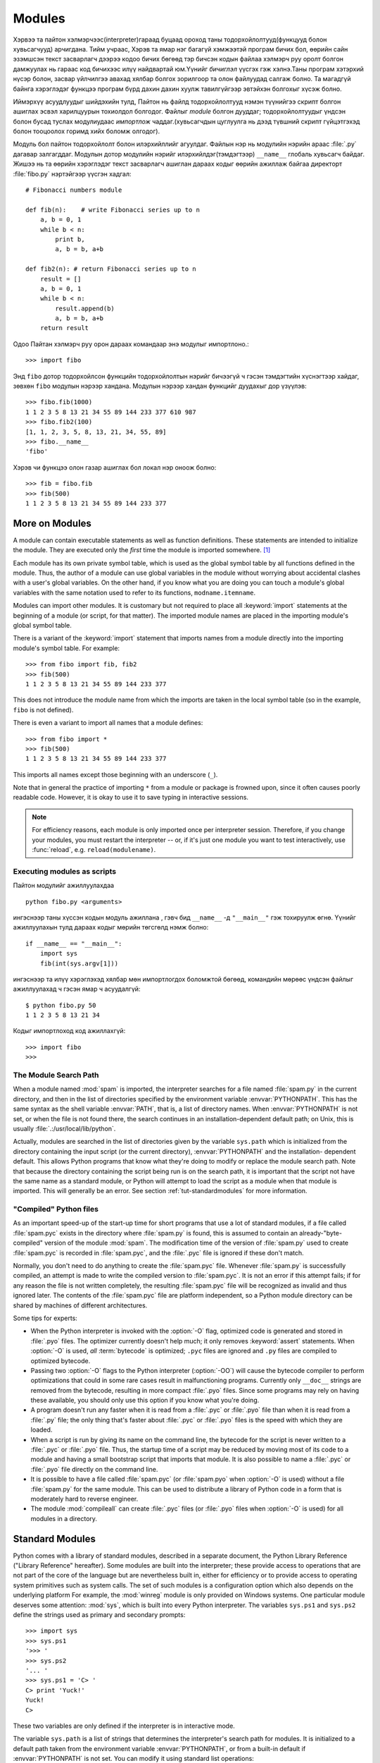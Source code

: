 .. _tut-modules:

*******
Modules
*******

Хэрвээ та пайтон хэлмэрчээс(interpreter)гараад буцаад ороход таны 
тодорхойлолтууд(функцууд болон хувьсагчууд) арчигдана. Тийм учраас,
Хэрэв та ямар нэг багагүй хэмжээтэй програм бичих бол, өөрийн сайн 
эзэмшсэн текст засварлагч дээрээ кодоо бичих бөгөөд тэр бичсэн кодын
файлаа хэлмэрч руу оролт болгон дамжуулах нь гараас код бичихээс илүү
найдвартай юм.Үүнийг *бичиглэл* үүсгэх гэж хэлнэ.Таны програм хэтэрхий
нүсэр болон, засвар үйлчилгээ авахад хялбар болгох зорилгоор та олон 
файлуудад салгаж болно.  Та магадгүй байнга хэрэглэдэг функцээ програм
бүрд дахин дахин хуулж тавилгүйгээр эвтэйхэн болгохыг хүсэж болно.

Иймэрхүү асуудлуудыг шийдэхийн тулд, Пайтон нь файлд тодорхойлолтууд нэмэн
түүнийгээ скрипт болгон ашиглах эсвэл харилцуурын тохиолдол болгодог. Файлыг
*module* болгон дууддаг; тодорхойлолтуудыг үндсэн болон бусад туслах модулиудаас
*импортлож* чаддаг.(хувьсагчдын цуглуулга нь дээд түвшний скрипт гүйцэтгэхэд
болон тооцоолох горимд хийх боломж олгодог).

Модуль бол пайтон тодорхойлолт болон илэрхийллийг агуулдаг. Файлын нэр нь 
модулийн нэрийн араас :file:`.py` дагавар залгагддаг. Модулын дотор модулийн
нэрийг илэрхийлдэг(тэмдэгтээр) ``__name__`` глобаль хувьсагч байдаг. Жишээ нь 
та өөрийн хэрэглэдэг текст засварлагч ашиглан дараах кодыг өөрийн ажиллаж байгаа
директорт :file:`fibo.py` нэртэйгээр үүсгэн хадгал::

   # Fibonacci numbers module

   def fib(n):    # write Fibonacci series up to n
       a, b = 0, 1
       while b < n:
           print b,
           a, b = b, a+b

   def fib2(n): # return Fibonacci series up to n
       result = []
       a, b = 0, 1
       while b < n:
           result.append(b)
           a, b = b, a+b
       return result

Одоо Пайтан хэлмэрч руу орон дараах командаар энэ модулыг импортлоно.::

   >>> import fibo

Энд ``fibo`` дотор тодорхойлсон функцийн тодорхойлолтын нэрийг бичээгүй ч гэсэн
тэмдэгтийн хүснэгтээр хайдаг, зөвхөн ``fibo`` модулын нэрээр хандана. Модулын
нэрээр хандан функцийг дуудахыг дор үзүүлэв::

   >>> fibo.fib(1000)
   1 1 2 3 5 8 13 21 34 55 89 144 233 377 610 987
   >>> fibo.fib2(100)
   [1, 1, 2, 3, 5, 8, 13, 21, 34, 55, 89]
   >>> fibo.__name__
   'fibo'

Хэрэв чи функцээ олон газар ашиглах бол локал нэр оноож болно::

   >>> fib = fibo.fib
   >>> fib(500)
   1 1 2 3 5 8 13 21 34 55 89 144 233 377


.. _tut-moremodules:

More on Modules
===============

A module can contain executable statements as well as function definitions.
These statements are intended to initialize the module. They are executed only
the *first* time the module is imported somewhere. [#]_

Each module has its own private symbol table, which is used as the global symbol
table by all functions defined in the module. Thus, the author of a module can
use global variables in the module without worrying about accidental clashes
with a user's global variables. On the other hand, if you know what you are
doing you can touch a module's global variables with the same notation used to
refer to its functions, ``modname.itemname``.

Modules can import other modules.  It is customary but not required to place all
:keyword:`import` statements at the beginning of a module (or script, for that
matter).  The imported module names are placed in the importing module's global
symbol table.

There is a variant of the :keyword:`import` statement that imports names from a
module directly into the importing module's symbol table.  For example::

   >>> from fibo import fib, fib2
   >>> fib(500)
   1 1 2 3 5 8 13 21 34 55 89 144 233 377

This does not introduce the module name from which the imports are taken in the
local symbol table (so in the example, ``fibo`` is not defined).

There is even a variant to import all names that a module defines::

   >>> from fibo import *
   >>> fib(500)
   1 1 2 3 5 8 13 21 34 55 89 144 233 377

This imports all names except those beginning with an underscore (``_``).

Note that in general the practice of importing ``*`` from a module or package is
frowned upon, since it often causes poorly readable code. However, it is okay to
use it to save typing in interactive sessions.

.. note::

   For efficiency reasons, each module is only imported once per interpreter
   session.  Therefore, if you change your modules, you must restart the
   interpreter -- or, if it's just one module you want to test interactively,
   use :func:`reload`, e.g. ``reload(modulename)``.


.. _tut-modulesasscripts:

Executing modules as scripts
----------------------------

Пайтон модулийг ажиллуулахдаа ::

   python fibo.py <arguments>

ингэснээр таны хүссэн кодын модуль ажиллана , гэвч бид 
``__name__`` -д ``"__main__"`` гэж тохируулж өгнө. Үүнийг 
ажиллуулахын тулд дараах кодыг мөрийн төгсгөлд нэмж болно::

   if __name__ == "__main__":
       import sys
       fib(int(sys.argv[1]))

ингэснээр та илүү хэрэглэхэд хялбар мөн импортлогдох боломжтой бөгөөд,
командийн мөрөөс үндсэн файлыг ажиллуулахад ч гэсэн ямар ч асуудалгүй::

   $ python fibo.py 50
   1 1 2 3 5 8 13 21 34

Кодыг импортлоход код ажиллахгүй::

   >>> import fibo
   >>>


.. _tut-searchpath:

The Module Search Path
----------------------

.. index:: triple: module; search; path

When a module named :mod:`spam` is imported, the interpreter searches for a file
named :file:`spam.py` in the current directory, and then in the list of
directories specified by the environment variable :envvar:`PYTHONPATH`.  This
has the same syntax as the shell variable :envvar:`PATH`, that is, a list of
directory names.  When :envvar:`PYTHONPATH` is not set, or when the file is not
found there, the search continues in an installation-dependent default path; on
Unix, this is usually :file:`.:/usr/local/lib/python`.

Actually, modules are searched in the list of directories given by the variable
``sys.path`` which is initialized from the directory containing the input script
(or the current directory), :envvar:`PYTHONPATH` and the installation- dependent
default.  This allows Python programs that know what they're doing to modify or
replace the module search path.  Note that because the directory containing the
script being run is on the search path, it is important that the script not have
the same name as a standard module, or Python will attempt to load the script as
a module when that module is imported. This will generally be an error.  See
section :ref:`tut-standardmodules` for more information.


"Compiled" Python files
-----------------------

As an important speed-up of the start-up time for short programs that use a lot
of standard modules, if a file called :file:`spam.pyc` exists in the directory
where :file:`spam.py` is found, this is assumed to contain an
already-"byte-compiled" version of the module :mod:`spam`. The modification time
of the version of :file:`spam.py` used to create :file:`spam.pyc` is recorded in
:file:`spam.pyc`, and the :file:`.pyc` file is ignored if these don't match.

Normally, you don't need to do anything to create the :file:`spam.pyc` file.
Whenever :file:`spam.py` is successfully compiled, an attempt is made to write
the compiled version to :file:`spam.pyc`.  It is not an error if this attempt
fails; if for any reason the file is not written completely, the resulting
:file:`spam.pyc` file will be recognized as invalid and thus ignored later.  The
contents of the :file:`spam.pyc` file are platform independent, so a Python
module directory can be shared by machines of different architectures.

Some tips for experts:

* When the Python interpreter is invoked with the :option:`-O` flag, optimized
  code is generated and stored in :file:`.pyo` files.  The optimizer currently
  doesn't help much; it only removes :keyword:`assert` statements.  When
  :option:`-O` is used, *all* :term:`bytecode` is optimized; ``.pyc`` files are
  ignored and ``.py`` files are compiled to optimized bytecode.

* Passing two :option:`-O` flags to the Python interpreter (:option:`-OO`) will
  cause the bytecode compiler to perform optimizations that could in some rare
  cases result in malfunctioning programs.  Currently only ``__doc__`` strings are
  removed from the bytecode, resulting in more compact :file:`.pyo` files.  Since
  some programs may rely on having these available, you should only use this
  option if you know what you're doing.

* A program doesn't run any faster when it is read from a :file:`.pyc` or
  :file:`.pyo` file than when it is read from a :file:`.py` file; the only thing
  that's faster about :file:`.pyc` or :file:`.pyo` files is the speed with which
  they are loaded.

* When a script is run by giving its name on the command line, the bytecode for
  the script is never written to a :file:`.pyc` or :file:`.pyo` file.  Thus, the
  startup time of a script may be reduced by moving most of its code to a module
  and having a small bootstrap script that imports that module.  It is also
  possible to name a :file:`.pyc` or :file:`.pyo` file directly on the command
  line.

* It is possible to have a file called :file:`spam.pyc` (or :file:`spam.pyo`
  when :option:`-O` is used) without a file :file:`spam.py` for the same module.
  This can be used to distribute a library of Python code in a form that is
  moderately hard to reverse engineer.

  .. index:: module: compileall

* The module :mod:`compileall` can create :file:`.pyc` files (or :file:`.pyo`
  files when :option:`-O` is used) for all modules in a directory.


.. _tut-standardmodules:

Standard Modules
================

.. index:: module: sys

Python comes with a library of standard modules, described in a separate
document, the Python Library Reference ("Library Reference" hereafter).  Some
modules are built into the interpreter; these provide access to operations that
are not part of the core of the language but are nevertheless built in, either
for efficiency or to provide access to operating system primitives such as
system calls.  The set of such modules is a configuration option which also
depends on the underlying platform For example, the :mod:`winreg` module is only
provided on Windows systems. One particular module deserves some attention:
:mod:`sys`, which is built into every Python interpreter.  The variables
``sys.ps1`` and ``sys.ps2`` define the strings used as primary and secondary
prompts::

   >>> import sys
   >>> sys.ps1
   '>>> '
   >>> sys.ps2
   '... '
   >>> sys.ps1 = 'C> '
   C> print 'Yuck!'
   Yuck!
   C>


These two variables are only defined if the interpreter is in interactive mode.

The variable ``sys.path`` is a list of strings that determines the interpreter's
search path for modules. It is initialized to a default path taken from the
environment variable :envvar:`PYTHONPATH`, or from a built-in default if
:envvar:`PYTHONPATH` is not set.  You can modify it using standard list
operations::

   >>> import sys
   >>> sys.path.append('/ufs/guido/lib/python')


.. _tut-dir:

The :func:`dir` Function
========================

:func:`dir` функцээр өгөгдсөн модул дотор ямар нэртэй тодорхойлолтууд
байна гэдгийг тодорхойлоход ашигладаг.Энэ нь эрэмблэгдсэн тэмдэгт төрлийн
жагсаалт буцаана::

   >>> import fibo, sys
   >>> dir(fibo)
   ['__name__', 'fib', 'fib2']
   >>> dir(sys)
   ['__displayhook__', '__doc__', '__excepthook__', '__name__', '__stderr__',
    '__stdin__', '__stdout__', '_getframe', 'api_version', 'argv',
    'builtin_module_names', 'byteorder', 'callstats', 'copyright',
    'displayhook', 'exc_clear', 'exc_info', 'exc_type', 'excepthook',
    'exec_prefix', 'executable', 'exit', 'getdefaultencoding', 'getdlopenflags',
    'getrecursionlimit', 'getrefcount', 'hexversion', 'maxint', 'maxunicode',
    'meta_path', 'modules', 'path', 'path_hooks', 'path_importer_cache',
    'platform', 'prefix', 'ps1', 'ps2', 'setcheckinterval', 'setdlopenflags',
    'setprofile', 'setrecursionlimit', 'settrace', 'stderr', 'stdin', 'stdout',
    'version', 'version_info', 'warnoptions']

Аргументтай :func:`dir` функц нь таны тодорхойлсон тодорхойлолтуудыг гаргадаг::

   >>> a = [1, 2, 3, 4, 5]
   >>> import fibo
   >>> fib = fibo.fib
   >>> dir()
   ['__builtins__', '__doc__', '__file__', '__name__', 'a', 'fib', 'fibo', 'sys']

Энд бүх төрлийн нэрүүдийн жагсаалт байна: хувьсагчууд, модулиуд, функцууд гэх мэт.

.. index:: module: __builtin__

:func:`dir` функц нь built-in функц болон хувьсагчийн нэрийн жагсаалтыг гаргадаггүй.
Хэрвээ энэ жагсаалтыг гаргаж авах бол  түүнийг стандарт модуль болох
:mod:`__builtin__` -ийг тодорхойлох хэрэгтэй::

   >>> import __builtin__
   >>> dir(__builtin__)
   ['ArithmeticError', 'AssertionError', 'AttributeError', 'DeprecationWarning',
    'EOFError', 'Ellipsis', 'EnvironmentError', 'Exception', 'False',
    'FloatingPointError', 'FutureWarning', 'IOError', 'ImportError',
    'IndentationError', 'IndexError', 'KeyError', 'KeyboardInterrupt',
    'LookupError', 'MemoryError', 'NameError', 'None', 'NotImplemented',
    'NotImplementedError', 'OSError', 'OverflowError',
    'PendingDeprecationWarning', 'ReferenceError', 'RuntimeError',
    'RuntimeWarning', 'StandardError', 'StopIteration', 'SyntaxError',
    'SyntaxWarning', 'SystemError', 'SystemExit', 'TabError', 'True',
    'TypeError', 'UnboundLocalError', 'UnicodeDecodeError',
    'UnicodeEncodeError', 'UnicodeError', 'UnicodeTranslateError',
    'UserWarning', 'ValueError', 'Warning', 'WindowsError',
    'ZeroDivisionError', '_', '__debug__', '__doc__', '__import__',
    '__name__', 'abs', 'apply', 'basestring', 'bool', 'buffer',
    'callable', 'chr', 'classmethod', 'cmp', 'coerce', 'compile',
    'complex', 'copyright', 'credits', 'delattr', 'dict', 'dir', 'divmod',
    'enumerate', 'eval', 'execfile', 'exit', 'file', 'filter', 'float',
    'frozenset', 'getattr', 'globals', 'hasattr', 'hash', 'help', 'hex',
    'id', 'input', 'int', 'intern', 'isinstance', 'issubclass', 'iter',
    'len', 'license', 'list', 'locals', 'long', 'map', 'max', 'memoryview',
    'min', 'object', 'oct', 'open', 'ord', 'pow', 'property', 'quit', 'range',
    'raw_input', 'reduce', 'reload', 'repr', 'reversed', 'round', 'set',
    'setattr', 'slice', 'sorted', 'staticmethod', 'str', 'sum', 'super',
    'tuple', 'type', 'unichr', 'unicode', 'vars', 'xrange', 'zip']


.. _tut-packages:

Packages
========

Пакежууд бол Пайтонгийн модулийн нэрийн мужийг бүтэцлэх арга ба "цэгчилсэн модулийн 
нэр"-тэй.Жишээлбэл, :mod:`A.B` гэсэн модулийн нэр бол ``A`` гэсэн багцын
``B`` гэсэн дэд модуль байна. Just like the use of modules saves the
authors of different modules from having to worry about each other's global
variable names, the use of dotted module names saves the authors of multi-module
packages like NumPy or the Python Imaging Library from having to worry about
each other's module names.

Suppose you want to design a collection of modules (a "package") for the uniform
handling of sound files and sound data.  There are many different sound file
formats (usually recognized by their extension, for example: :file:`.wav`,
:file:`.aiff`, :file:`.au`), so you may need to create and maintain a growing
collection of modules for the conversion between the various file formats.
There are also many different operations you might want to perform on sound data
(such as mixing, adding echo, applying an equalizer function, creating an
artificial stereo effect), so in addition you will be writing a never-ending
stream of modules to perform these operations.  Here's a possible structure for
your package (expressed in terms of a hierarchical filesystem)::

   sound/                          Хамгийн дээд түвшний багч
         __init__.py               sound  багцийн байгуулагч
         formats/                  Файлын форматын дэд багч
                 __init__.py
                 wavread.py
                 wavwrite.py
                 aiffread.py
                 aiffwrite.py
                 auread.py
                 auwrite.py
                 ...
         effects/                  Дууны эффектийн дэд багц
                 __init__.py
                 echo.py
                 surround.py
                 reverse.py
                 ...
         filters/                  Шүүлтүүрүүдийн дэд багч
                 __init__.py
                 equalizer.py
                 vocoder.py
                 karaoke.py
                 ...

Багцыг импортлохдоо Пайтан ``sys.path`` ашиглан директоруудыг олон цааш нь
дэд директор луу ч нэвтрэн хайдаг.

The :file:`__init__.py` files are required to make Python treat the directories
as containing packages; this is done to prevent directories with a common name,
such as ``string``, from unintentionally hiding valid modules that occur later
on the module search path. In the simplest case, :file:`__init__.py` can just be
an empty file, but it can also execute initialization code for the package or
set the ``__all__`` variable, described later.

Users of the package can import individual modules from the package, for
example::

   import sound.effects.echo

This loads the submodule :mod:`sound.effects.echo`.  It must be referenced with
its full name. ::

   sound.effects.echo.echofilter(input, output, delay=0.7, atten=4)

An alternative way of importing the submodule is::

   from sound.effects import echo

This also loads the submodule :mod:`echo`, and makes it available without its
package prefix, so it can be used as follows::

   echo.echofilter(input, output, delay=0.7, atten=4)

Yet another variation is to import the desired function or variable directly::

   from sound.effects.echo import echofilter

Again, this loads the submodule :mod:`echo`, but this makes its function
:func:`echofilter` directly available::

   echofilter(input, output, delay=0.7, atten=4)

Note that when using ``from package import item``, the item can be either a
submodule (or subpackage) of the package, or some  other name defined in the
package, like a function, class or variable.  The ``import`` statement first
tests whether the item is defined in the package; if not, it assumes it is a
module and attempts to load it.  If it fails to find it, an :exc:`ImportError`
exception is raised.

Contrarily, when using syntax like ``import item.subitem.subsubitem``, each item
except for the last must be a package; the last item can be a module or a
package but can't be a class or function or variable defined in the previous
item.


.. _tut-pkg-import-star:

Importing \* From a Package
---------------------------

.. index:: single: __all__

Now what happens when the user writes ``from sound.effects import *``?  Ideally,
one would hope that this somehow goes out to the filesystem, finds which
submodules are present in the package, and imports them all.  This could take a
long time and importing sub-modules might have unwanted side-effects that should
only happen when the sub-module is explicitly imported.

The only solution is for the package author to provide an explicit index of the
package.  The :keyword:`import` statement uses the following convention: if a package's
:file:`__init__.py` code defines a list named ``__all__``, it is taken to be the
list of module names that should be imported when ``from package import *`` is
encountered.  It is up to the package author to keep this list up-to-date when a
new version of the package is released.  Package authors may also decide not to
support it, if they don't see a use for importing \* from their package.  For
example, the file :file:`sounds/effects/__init__.py` could contain the following
code::

   __all__ = ["echo", "surround", "reverse"]

This would mean that ``from sound.effects import *`` would import the three
named submodules of the :mod:`sound` package.

If ``__all__`` is not defined, the statement ``from sound.effects import *``
does *not* import all submodules from the package :mod:`sound.effects` into the
current namespace; it only ensures that the package :mod:`sound.effects` has
been imported (possibly running any initialization code in :file:`__init__.py`)
and then imports whatever names are defined in the package.  This includes any
names defined (and submodules explicitly loaded) by :file:`__init__.py`.  It
also includes any submodules of the package that were explicitly loaded by
previous :keyword:`import` statements.  Consider this code::

   import sound.effects.echo
   import sound.effects.surround
   from sound.effects import *

In this example, the :mod:`echo` and :mod:`surround` modules are imported in the
current namespace because they are defined in the :mod:`sound.effects` package
when the ``from...import`` statement is executed.  (This also works when
``__all__`` is defined.)

Although certain modules are designed to export only names that follow certain
patterns when you use ``import *``, it is still considered bad practise in
production code.

Remember, there is nothing wrong with using ``from Package import
specific_submodule``!  In fact, this is the recommended notation unless the
importing module needs to use submodules with the same name from different
packages.


Intra-package References
------------------------

Дэд модулиуд нь ихэвчлэн бие биенээ заасан байдаг. Жишээ нь , 
:mod:`surround` модуль нь :mod:`echo` модулийг хэрэглэсэн
байж болно. Үнэн хэрэгтээ, эдгээр заалтууд дээр :keyword:`import` илэрхийлэл нь
стандарт модулийн хайх замаас хайхаас түрүүлэн багтаасан багцаас хайдаг.
Энэ :mod:`surround` модул нь  ``import echo`` эсвэл ``from echo import
echofilter`` хялбархан хэрэглэнэ. Хэрэв импортлосон модуль нь 
ажиллаж байгаа багцаас олдохгүй бол (багц нь ажиллаж байгаа модулийн дэд
модуль бол ),  :keyword:`import` илэрхийлэл өгсөн нэрний дээд түвшний
модулаас хайж эхэлдэг.

Багцууд нь дэд багцуудад бүтэцлэгдсэн үед (жишээн дээр :mod:`sound` багцыг
үзүүлсэн), та дэд модулиудын хооронд багцыг харьцангуйгаар импортлож болно.
Жишээлбэл, хэрэв модуль :mod:`sound.filters.vocoder`  :mod:`sound.effects` 
багцад байгаа :mod:`echo` модулийг ашиглах бол,дараах байдлаар бичиж болно ``from
sound.effects import echo``.

Starting with Python 2.5, in addition to the implicit relative imports described
above, you can write explicit relative imports with the ``from module import
name`` form of import statement. These explicit relative imports use leading
dots to indicate the current and parent packages involved in the relative
import. From the :mod:`surround` module for example, you might use::

   from . import echo
   from .. import formats
   from ..filters import equalizer

Note that both explicit and implicit relative imports are based on the name of
the current module. Since the name of the main module is always ``"__main__"``,
modules intended for use as the main module of a Python application should
always use absolute imports.


Packages in Multiple Directories
--------------------------------

Багцууд нь бас нэг тусгай аттрибутыг дэмждэг, :attr:`__path__`. Энэ нь 
директорын нэрийг жагсаалтыг агуулж байгаа тухайн багцын :file:`__init__.py` 
файл доторх код ажиллахаас өмнө анхны утга олгогдсон байдаг.Энэ хувьсагчийн
утга нь тухайн багцад байгаа модулиудыг хайхад өөрчлөгдсөн байдаг .

While this feature is not often needed, it can be used to extend the set of
modules found in a package.


.. rubric:: Footnotes

.. [#] In fact function definitions are also 'statements' that are 'executed'; the
   execution of a module-level function enters the function name in the module's
   global symbol table.

